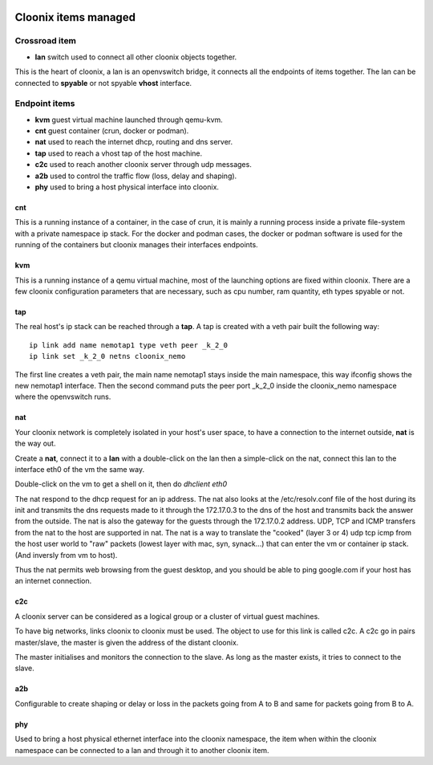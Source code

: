 .. image:: /png/cloonix128.png 
   :align: right



=====================
Cloonix items managed
=====================


Crossroad item
==============

* **lan** switch used to connect all other cloonix objects together.

This is the heart of cloonix, a lan is an openvswitch bridge, it connects
all the endpoints of items together.
The lan can be connected to **spyable** or not spyable **vhost** interface.



Endpoint items
==============

* **kvm** guest virtual machine launched through qemu-kvm.
* **cnt** guest container (crun, docker or podman).
* **nat** used to reach the internet dhcp, routing and dns server.
* **tap** used to reach a vhost tap of the host machine.
* **c2c** used to reach another cloonix server through udp messages.
* **a2b** used to control the traffic flow (loss, delay and shaping).
* **phy** used to bring a host physical interface into cloonix.


cnt
---
This is a running instance of a container, in the case of crun, it is mainly
a running process inside a private file-system with a private namespace ip
stack. For the docker and podman cases, the docker or podman software is used
for the running of the containers but cloonix manages their interfaces
endpoints.


kvm
---
This is a running instance of a qemu virtual machine, most of the launching
options are fixed within cloonix.
There are a few cloonix configuration parameters that are necessary, such
as cpu number, ram quantity, eth types spyable or not.


tap
---
The real host's ip stack can be reached through a **tap**. A tap is created
with a veth pair built the following way::

   ip link add name nemotap1 type veth peer _k_2_0 
   ip link set _k_2_0 netns cloonix_nemo

The first line creates a veth pair, the main name nemotap1 stays inside the
main namespace, this way ifconfig shows the new nemotap1 interface. Then the
second command puts the peer port _k_2_0 inside the cloonix_nemo namespace
where the openvswitch runs.


nat
---
Your cloonix network is completely isolated in your host's user space,
to have a connection to the internet outside, **nat** is the way out.

Create a **nat**, connect it to a **lan** with a double-click on the
lan then a simple-click on the nat, connect this lan to the interface
eth0 of the vm the same way.

Double-click on the vm to get a shell on it, then do *dhclient eth0*

The nat respond to the dhcp request for an ip address. The nat also looks
at the /etc/resolv.conf file of the host during its init and transmits the
dns requests made to it through the 172.17.0.3 to the dns of the host and
transmits back the answer from the outside.
The nat is also the gateway for the guests through the 172.17.0.2 address.
UDP, TCP and ICMP transfers from the nat to the host are supported in nat.
The nat is a way to translate the "cooked" (layer 3 or 4) udp tcp icmp from
the host user world to "raw" packets (lowest layer with mac, syn, synack...)
that can enter the vm or container ip stack. (And inversly from vm to host).

Thus the nat permits web browsing from the guest desktop, and you should be
able to ping google.com if your host has an internet connection.


c2c
---
A cloonix server can be considered as a logical group or a cluster of
virtual guest machines.

To have big networks, links cloonix to cloonix must be used.
The object to use for this link is called c2c.
A c2c go in pairs master/slave, the master is given the address
of the distant cloonix.

The master initialises and monitors the connection to the slave.
As long as the master exists, it tries to connect to the slave.


a2b
---
Configurable to create shaping or delay or loss in the packets going
from A to B and same for packets going from B to A.

phy
---
Used to bring a host physical ethernet interface into the cloonix
namespace, the item when within the cloonix namespace can be connected
to a lan and through it to another cloonix item.

